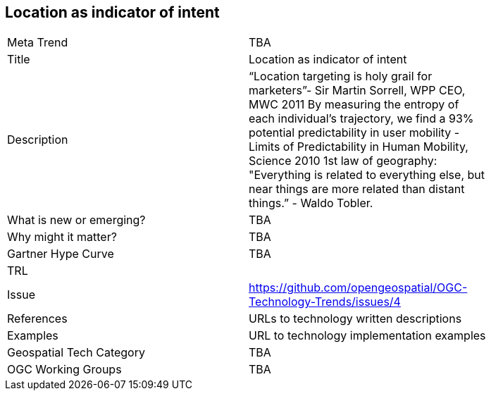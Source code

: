 [#LocationAsIndicatorOfIntent]
[discrete]
== Location as indicator of intent

[width="80%"]
|=======================
|Meta Trend	| TBA
|Title | Location as indicator of intent
|Description | “Location targeting is holy grail for marketers”- Sir Martin Sorrell, WPP CEO, MWC 2011 By measuring the entropy of each individual’s trajectory, we find a 93% potential predictability in user mobility  - Limits of Predictability in Human Mobility, Science 2010 1st law of geography:  "Everything is related to everything else, but near things are more related than distant things.” - Waldo Tobler.
| What is new or emerging?	| TBA
| Why might it matter? | TBA
| Gartner Hype Curve | 	TBA
| TRL |
| Issue | https://github.com/opengeospatial/OGC-Technology-Trends/issues/4
|References | URLs to technology written descriptions
|Examples | URL to technology implementation examples
|Geospatial Tech Category 	| TBA
|OGC Working Groups | TBA
|=======================
<<<
